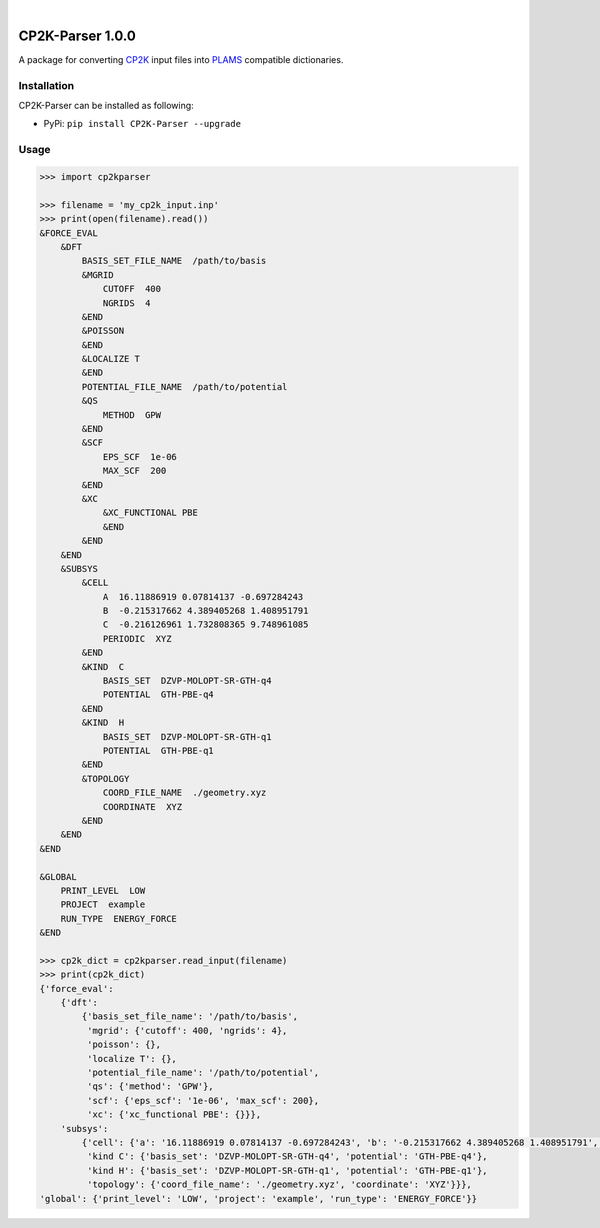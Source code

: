 .. image:: https://travis-ci.org/nlesc-nano/CP2K-Parser.svg?branch=master
   :target: https://travis-ci.org/nlesc-nano/CP2K-Parser
   
| 

.. image:: https://img.shields.io/badge/python-3.5-blue.svg
   :target: https://www.python.org
   
.. image:: https://img.shields.io/badge/python-3.6-blue.svg
   :target: https://www.python.org
   
.. image:: https://img.shields.io/badge/python-3.7-blue.svg
   :target: https://www.python.org

CP2K-Parser 1.0.0
#################

A package for converting CP2K_ input files into PLAMS_ compatible dictionaries.

Installation
************

CP2K-Parser can be installed as following:

*  PyPi: ``pip install CP2K-Parser --upgrade``

Usage
*****

.. code:: python

    >>> import cp2kparser

    >>> filename = 'my_cp2k_input.inp'
    >>> print(open(filename).read())
    &FORCE_EVAL
        &DFT
            BASIS_SET_FILE_NAME  /path/to/basis
            &MGRID
                CUTOFF  400
                NGRIDS  4
            &END
            &POISSON
            &END
            &LOCALIZE T
            &END
            POTENTIAL_FILE_NAME  /path/to/potential
            &QS
                METHOD  GPW
            &END
            &SCF
                EPS_SCF  1e-06
                MAX_SCF  200
            &END
            &XC
                &XC_FUNCTIONAL PBE
                &END
            &END
        &END
        &SUBSYS
            &CELL
                A  16.11886919 0.07814137 -0.697284243
                B  -0.215317662 4.389405268 1.408951791
                C  -0.216126961 1.732808365 9.748961085
                PERIODIC  XYZ
            &END
            &KIND  C
                BASIS_SET  DZVP-MOLOPT-SR-GTH-q4
                POTENTIAL  GTH-PBE-q4
            &END
            &KIND  H
                BASIS_SET  DZVP-MOLOPT-SR-GTH-q1
                POTENTIAL  GTH-PBE-q1
            &END
            &TOPOLOGY
                COORD_FILE_NAME  ./geometry.xyz
                COORDINATE  XYZ
            &END
        &END
    &END

    &GLOBAL
        PRINT_LEVEL  LOW
        PROJECT  example
        RUN_TYPE  ENERGY_FORCE
    &END

    >>> cp2k_dict = cp2kparser.read_input(filename)
    >>> print(cp2k_dict)
    {'force_eval':
        {'dft':
            {'basis_set_file_name': '/path/to/basis',
             'mgrid': {'cutoff': 400, 'ngrids': 4},
             'poisson': {},
             'localize T': {},
             'potential_file_name': '/path/to/potential',
             'qs': {'method': 'GPW'},
             'scf': {'eps_scf': '1e-06', 'max_scf': 200},
             'xc': {'xc_functional PBE': {}}},
        'subsys':
            {'cell': {'a': '16.11886919 0.07814137 -0.697284243', 'b': '-0.215317662 4.389405268 1.408951791', 'c': '-0.216126961 1.732808365 9.748961085', 'periodic': 'XYZ'},
             'kind C': {'basis_set': 'DZVP-MOLOPT-SR-GTH-q4', 'potential': 'GTH-PBE-q4'},
             'kind H': {'basis_set': 'DZVP-MOLOPT-SR-GTH-q1', 'potential': 'GTH-PBE-q1'},
             'topology': {'coord_file_name': './geometry.xyz', 'coordinate': 'XYZ'}}},
    'global': {'print_level': 'LOW', 'project': 'example', 'run_type': 'ENERGY_FORCE'}}

.. _CP2K: https://www.cp2k.org/
.. _PLAMS: https://www.scm.com/doc/plams/index.html

